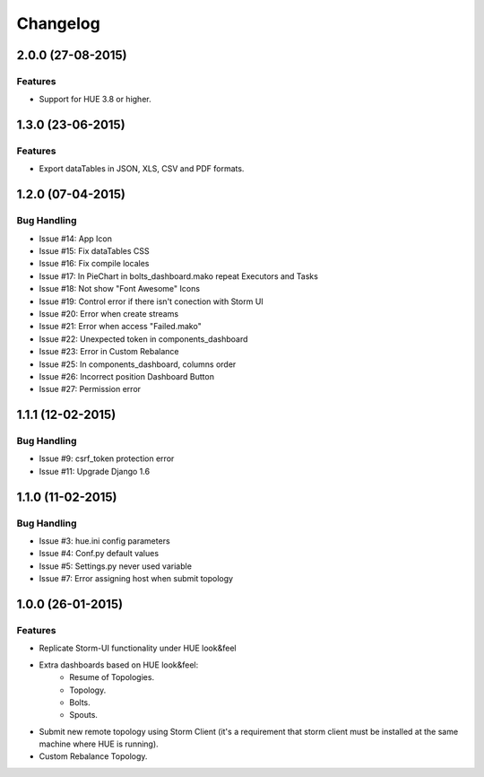 Changelog
=========

2.0.0 (27-08-2015)
----------------

Features
********

- Support for HUE 3.8 or higher.

1.3.0 (23-06-2015)
----------------

Features
********

- Export dataTables in JSON, XLS, CSV and PDF formats.

1.2.0 (07-04-2015)
----------------

Bug Handling
************

- Issue #14: App Icon
- Issue #15: Fix dataTables CSS
- Issue #16: Fix compile locales
- Issue #17: In PieChart in bolts_dashboard.mako repeat Executors and Tasks
- Issue #18: Not show "Font Awesome" Icons
- Issue #19: Control error if there isn't conection with Storm UI
- Issue #20: Error when create streams
- Issue #21: Error when access "Failed.mako"
- Issue #22: Unexpected token in components_dashboard
- Issue #23: Error in Custom Rebalance 
- Issue #25: In components_dashboard, columns order
- Issue #26: Incorrect position Dashboard Button
- Issue #27: Permission error

1.1.1 (12-02-2015)
----------------

Bug Handling
************

- Issue #9: csrf_token protection error
- Issue #11: Upgrade Django 1.6

1.1.0 (11-02-2015)
----------------

Bug Handling
************

- Issue #3: hue.ini config parameters
- Issue #4: Conf.py default values
- Issue #5: Settings.py never used variable
- Issue #7: Error assigning host when submit topology


1.0.0 (26-01-2015)
----------------

Features
********

- Replicate Storm-UI functionality under HUE look&feel
- Extra dashboards based on HUE look&feel:
    - Resume of Topologies.
    - Topology.
    - Bolts.
    - Spouts.
- Submit new remote topology using Storm Client (it's a requirement that storm client must be installed at the same machine where HUE is running).
- Custom Rebalance Topology.
